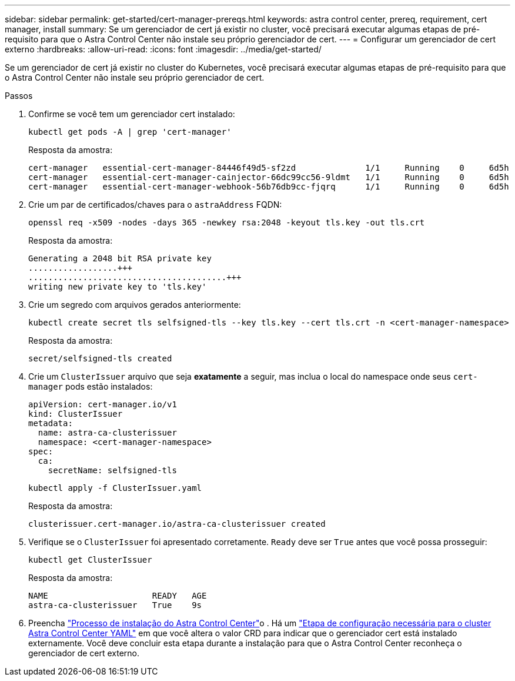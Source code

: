 ---
sidebar: sidebar 
permalink: get-started/cert-manager-prereqs.html 
keywords: astra control center, prereq, requirement, cert manager, install 
summary: Se um gerenciador de cert já existir no cluster, você precisará executar algumas etapas de pré-requisito para que o Astra Control Center não instale seu próprio gerenciador de cert. 
---
= Configurar um gerenciador de cert externo
:hardbreaks:
:allow-uri-read: 
:icons: font
:imagesdir: ../media/get-started/


[role="lead"]
Se um gerenciador de cert já existir no cluster do Kubernetes, você precisará executar algumas etapas de pré-requisito para que o Astra Control Center não instale seu próprio gerenciador de cert.

.Passos
. Confirme se você tem um gerenciador cert instalado:
+
[source, console]
----
kubectl get pods -A | grep 'cert-manager'
----
+
Resposta da amostra:

+
[listing]
----
cert-manager   essential-cert-manager-84446f49d5-sf2zd              1/1     Running    0     6d5h
cert-manager   essential-cert-manager-cainjector-66dc99cc56-9ldmt   1/1     Running    0     6d5h
cert-manager   essential-cert-manager-webhook-56b76db9cc-fjqrq      1/1     Running    0     6d5h
----
. Crie um par de certificados/chaves para o `astraAddress` FQDN:
+
[source, console]
----
openssl req -x509 -nodes -days 365 -newkey rsa:2048 -keyout tls.key -out tls.crt
----
+
Resposta da amostra:

+
[listing]
----
Generating a 2048 bit RSA private key
..................+++
........................................+++
writing new private key to 'tls.key'
----
. Crie um segredo com arquivos gerados anteriormente:
+
[source, console]
----
kubectl create secret tls selfsigned-tls --key tls.key --cert tls.crt -n <cert-manager-namespace>
----
+
Resposta da amostra:

+
[listing]
----
secret/selfsigned-tls created
----
. Crie um `ClusterIssuer` arquivo que seja *exatamente* a seguir, mas inclua o local do namespace onde seus `cert-manager` pods estão instalados:
+
[source, yaml]
----
apiVersion: cert-manager.io/v1
kind: ClusterIssuer
metadata:
  name: astra-ca-clusterissuer
  namespace: <cert-manager-namespace>
spec:
  ca:
    secretName: selfsigned-tls
----
+
[source, console]
----
kubectl apply -f ClusterIssuer.yaml
----
+
Resposta da amostra:

+
[listing]
----
clusterissuer.cert-manager.io/astra-ca-clusterissuer created
----
. Verifique se o `ClusterIssuer` foi apresentado corretamente. `Ready` deve ser `True` antes que você possa prosseguir:
+
[source, console]
----
kubectl get ClusterIssuer
----
+
Resposta da amostra:

+
[listing]
----
NAME                     READY   AGE
astra-ca-clusterissuer   True    9s
----
. Preencha link:../get-started/install_acc.html["Processo de instalação do Astra Control Center"]o . Há um link:../get-started/install_acc.html#configure-astra-control-center["Etapa de configuração necessária para o cluster Astra Control Center YAML"] em que você altera o valor CRD para indicar que o gerenciador cert está instalado externamente. Você deve concluir esta etapa durante a instalação para que o Astra Control Center reconheça o gerenciador de cert externo.

